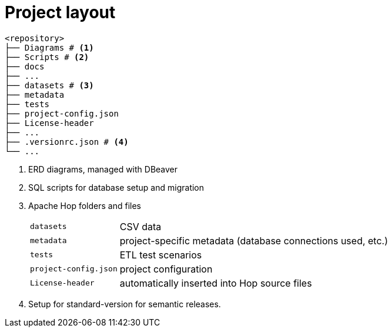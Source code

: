 = Project layout

[source, treeview]
----
<repository>
├── Diagrams # <.>
├── Scripts # <.>
├── docs
├── ...
├── datasets # <.>
├── metadata
├── tests
├── project-config.json
├── License-header
├── ...
├── .versionrc.json # <.>
└── ...
----
<.> ERD diagrams, managed with DBeaver
<.> SQL scripts for database setup and migration
<.> Apache Hop folders and files
[horizontal]
`datasets`:: CSV data
`metadata`:: project-specific metadata (database connections used, etc.)
`tests`:: ETL test scenarios
`project-config.json`:: project configuration
`License-header`:: automatically inserted into Hop source files
<.> Setup for standard-version for semantic releases.
